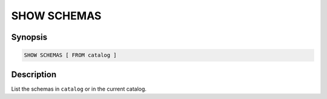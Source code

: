 ============
SHOW SCHEMAS
============

Synopsis
--------

.. code-block:: none

    SHOW SCHEMAS [ FROM catalog ]

Description
-----------

List the schemas in ``catalog`` or in the current catalog.
